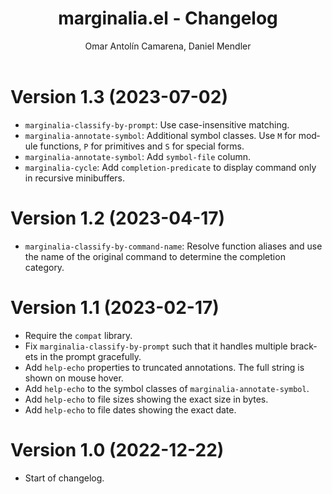 #+title: marginalia.el - Changelog
#+author: Omar Antolín Camarena, Daniel Mendler
#+language: en

* Version 1.3 (2023-07-02)

- =marginalia-classify-by-prompt=: Use case-insensitive matching.
- =marginalia-annotate-symbol=: Additional symbol classes. Use =M= for module
  functions, =P= for primitives and =S= for special forms.
- =marginalia-annotate-symbol=: Add =symbol-file= column.
- =marginalia-cycle=: Add =completion-predicate= to display command only in
  recursive minibuffers.

* Version 1.2 (2023-04-17)

- =marginalia-classify-by-command-name=: Resolve function aliases and use the name
  of the original command to determine the completion category.

* Version 1.1 (2023-02-17)

- Require the =compat= library.
- Fix =marginalia-classify-by-prompt= such that it handles multiple brackets in
  the prompt gracefully.
- Add =help-echo= properties to truncated annotations. The full string is shown on
  mouse hover.
- Add =help-echo= to the symbol classes of =marginalia-annotate-symbol=.
- Add =help-echo= to file sizes showing the exact size in bytes.
- Add =help-echo= to file dates showing the exact date.

* Version 1.0 (2022-12-22)

- Start of changelog.
